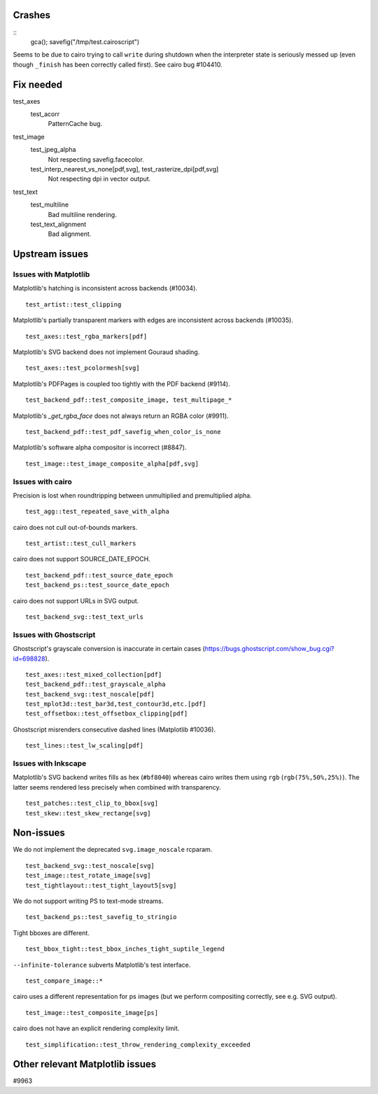 Crashes
=======

::
   gca(); savefig("/tmp/test.cairoscript")

Seems to be due to cairo trying to call ``write`` during shutdown when the
interpreter state is seriously messed up (even though ``_finish`` has been
correctly called first).  See cairo bug #104410.

Fix needed
==========

test_axes
   test_acorr
      PatternCache bug.

test_image
   test_jpeg_alpha
      Not respecting savefig.facecolor.

   test_interp_nearest_vs_none[pdf,svg], test_rasterize_dpi[pdf,svg]
      Not respecting dpi in vector output.

test_text
   test_multiline
      Bad multiline rendering.

   test_text_alignment
      Bad alignment.

Upstream issues
===============

Issues with Matplotlib
----------------------

Matplotlib's hatching is inconsistent across backends (#10034). ::

   test_artist::test_clipping

Matplotlib's partially transparent markers with edges are inconsistent across
backends (#10035). ::

   test_axes::test_rgba_markers[pdf]

Matplotlib's SVG backend does not implement Gouraud shading. ::

   test_axes::test_pcolormesh[svg]

Matplotlib's PDFPages is coupled too tightly with the PDF backend (#9114). ::

   test_backend_pdf::test_composite_image, test_multipage_*

Matplotlib's `_get_rgba_face` does not always return an RGBA color (#9911). ::

   test_backend_pdf::test_pdf_savefig_when_color_is_none

Matplotlib's software alpha compositor is incorrect (#8847). ::

   test_image::test_image_composite_alpha[pdf,svg]

Issues with cairo
-----------------

Precision is lost when roundtripping between unmultiplied and premultiplied
alpha. ::

   test_agg::test_repeated_save_with_alpha

cairo does not cull out-of-bounds markers. ::

   test_artist::test_cull_markers

cairo does not support SOURCE_DATE_EPOCH. ::

   test_backend_pdf::test_source_date_epoch
   test_backend_ps::test_source_date_epoch

cairo does not support URLs in SVG output. ::

   test_backend_svg::test_text_urls

Issues with Ghostscript
-----------------------

Ghostscript's grayscale conversion is inaccurate in certain cases
(https://bugs.ghostscript.com/show_bug.cgi?id=698828). ::

   test_axes::test_mixed_collection[pdf]
   test_backend_pdf::test_grayscale_alpha
   test_backend_svg::test_noscale[pdf]
   test_mplot3d::test_bar3d,test_contour3d,etc.[pdf]
   test_offsetbox::test_offsetbox_clipping[pdf]

Ghostscript misrenders consecutive dashed lines (Matplotlib #10036). ::

   test_lines::test_lw_scaling[pdf]

Issues with Inkscape
--------------------

Matplotlib's SVG backend writes fills as hex (``#bf8040``) whereas cairo writes
them using ``rgb`` (``rgb(75%,50%,25%)``).  The latter seems rendered less
precisely when combined with transparency. ::

   test_patches::test_clip_to_bbox[svg]
   test_skew::test_skew_rectange[svg]

Non-issues
==========

We do not implement the deprecated ``svg.image_noscale`` rcparam. ::

   test_backend_svg::test_noscale[svg]
   test_image::test_rotate_image[svg]
   test_tightlayout::test_tight_layout5[svg]

We do not support writing PS to text-mode streams. ::

   test_backend_ps::test_savefig_to_stringio

Tight bboxes are different. ::

   test_bbox_tight::test_bbox_inches_tight_suptile_legend

``--infinite-tolerance`` subverts Matplotlib's test interface. ::

   test_compare_image::*

cairo uses a different representation for ps images (but we perform compositing
correctly, see e.g. SVG output). ::

   test_image::test_composite_image[ps]

cairo does not have an explicit rendering complexity limit. ::

   test_simplification::test_throw_rendering_complexity_exceeded

Other relevant Matplotlib issues
================================

#9963
